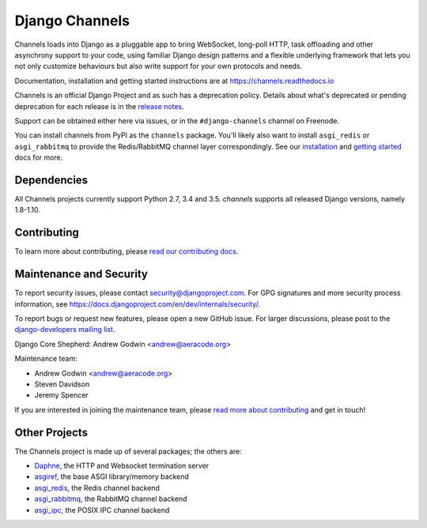 Django Channels
===============

.. image:: https://api.travis-ci.org/django/channels.svg
    :target: https://travis-ci.org/django/channels

.. image:: https://readthedocs.org/projects/channels/badge/?version=latest
    :target: https://channels.readthedocs.io/en/latest/?badge=latest

.. image:: https://img.shields.io/pypi/v/channels.svg
    :target: https://pypi.python.org/pypi/channels

.. image:: https://img.shields.io/pypi/l/channels.svg
    :target: https://pypi.python.org/pypi/channels

Channels loads into Django as a pluggable app to bring WebSocket, long-poll HTTP,
task offloading and other asynchrony support to your code, using familiar Django
design patterns and a flexible underlying framework that lets you not only
customize behaviours but also write support for your own protocols and needs.

Documentation, installation and getting started instructions are at
https://channels.readthedocs.io

Channels is an official Django Project and as such has a deprecation policy.
Details about what's deprecated or pending deprecation for each release is in
the `release notes <http://channels.readthedocs.io/en/latest/releases/index.html>`_.

Support can be obtained either here via issues, or in the ``#django-channels``
channel on Freenode.

You can install channels from PyPI as the ``channels`` package.
You'll likely also want to install ``asgi_redis`` or ``asgi_rabbitmq``
to provide the Redis/RabbitMQ channel layer correspondingly.
See our `installation <https://channels.readthedocs.io/en/latest/installation.html>`_
and `getting started <https://channels.readthedocs.io/en/latest/getting-started.html>`_ docs for more.

Dependencies
------------

All Channels projects currently support Python 2.7, 3.4 and 3.5. `channels` supports all released
Django versions, namely 1.8-1.10.


Contributing
------------

To learn more about contributing, please `read our contributing docs <https://channels.readthedocs.io/en/latest/contributing.html>`_.


Maintenance and Security
------------------------

To report security issues, please contact security@djangoproject.com. For GPG
signatures and more security process information, see
https://docs.djangoproject.com/en/dev/internals/security/.

To report bugs or request new features, please open a new GitHub issue. For
larger discussions, please post to the
`django-developers mailing list <https://groups.google.com/d/forum/django-developers>`_.

Django Core Shepherd: Andrew Godwin <andrew@aeracode.org>

Maintenance team:

* Andrew Godwin <andrew@aeracode.org>
* Steven Davidson
* Jeremy Spencer

If you are interested in joining the maintenance team, please
`read more about contributing <https://channels.readthedocs.io/en/latest/contributing.html>`_
and get in touch!


Other Projects
--------------

The Channels project is made up of several packages; the others are:

* `Daphne <https://github.com/django/daphne/>`_, the HTTP and Websocket termination server
* `asgiref <https://github.com/django/asgiref/>`_, the base ASGI library/memory backend
* `asgi_redis <https://github.com/django/asgi_redis/>`_, the Redis channel backend
* `asgi_rabbitmq <https://github.com/proofit404/asgi_rabbitmq/>`_, the RabbitMQ channel backend
* `asgi_ipc <https://github.com/django/asgi_ipc/>`_, the POSIX IPC channel backend
